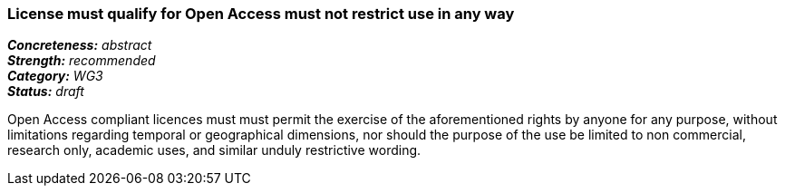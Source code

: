 === License must qualify for Open Access must not restrict use in any way

[%hardbreaks]
[small]#*_Concreteness:_* __abstract__#
[small]#*_Strength:_*     __recommended__#
[small]#*_Category:_*     __WG3__#
[small]#*_Status:_*       __draft__#

Open Access compliant licences must must permit the exercise of the aforementioned rights by anyone for any purpose, without limitations regarding temporal or geographical dimensions, nor should the purpose of the use be limited to non commercial, research only, academic uses, and similar unduly restrictive wording.







